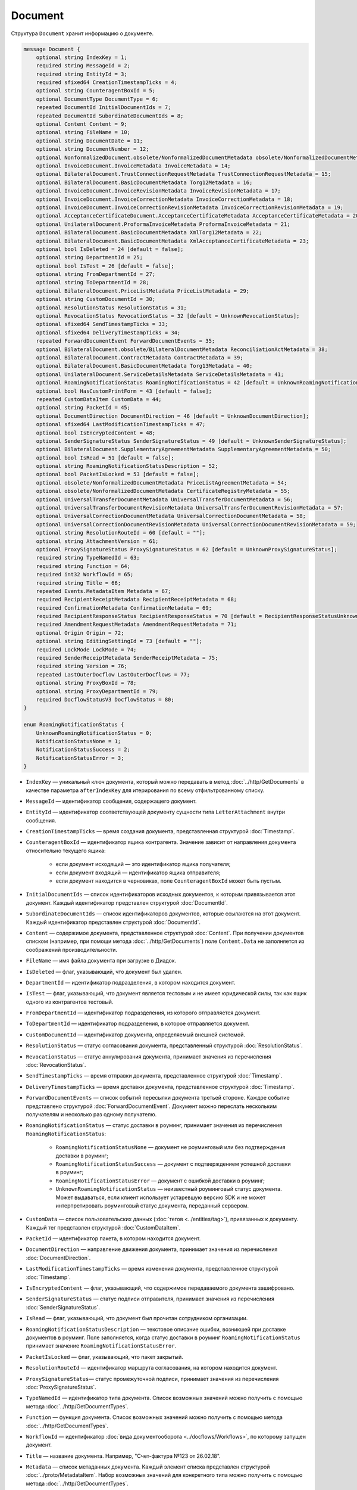Document
========

Структура ``Document`` хранит информацию о документе.

.. code-block:: protobuf

    message Document {
        optional string IndexKey = 1;
        required string MessageId = 2;
        required string EntityId = 3;
        required sfixed64 CreationTimestampTicks = 4;
        optional string CounteragentBoxId = 5;
        optional DocumentType DocumentType = 6;
        repeated DocumentId InitialDocumentIds = 7;
        repeated DocumentId SubordinateDocumentIds = 8;
        optional Content Content = 9;
        optional string FileName = 10;
        optional string DocumentDate = 11;
        optional string DocumentNumber = 12;
        optional NonformalizedDocument.obsolete/NonformalizedDocumentMetadata obsolete/NonformalizedDocumentMetadata = 13;
        optional InvoiceDocument.InvoiceMetadata InvoiceMetadata = 14;
        optional BilateralDocument.TrustConnectionRequestMetadata TrustConnectionRequestMetadata = 15;
        optional BilateralDocument.BasicDocumentMetadata Torg12Metadata = 16;
        optional InvoiceDocument.InvoiceRevisionMetadata InvoiceRevisionMetadata = 17;
        optional InvoiceDocument.InvoiceCorrectionMetadata InvoiceCorrectionMetadata = 18;
        optional InvoiceDocument.InvoiceCorrectionRevisionMetadata InvoiceCorrectionRevisionMetadata = 19;
        optional AcceptanceCertificateDocument.AcceptanceCertificateMetadata AcceptanceCertificateMetadata = 20;
        optional UnilateralDocument.ProformaInvoiceMetadata ProformaInvoiceMetadata = 21;
        optional BilateralDocument.BasicDocumentMetadata XmlTorg12Metadata = 22;
        optional BilateralDocument.BasicDocumentMetadata XmlAcceptanceCertificateMetadata = 23;
        optional bool IsDeleted = 24 [default = false];
        optional string DepartmentId = 25;
        optional bool IsTest = 26 [default = false];
        optional string FromDepartmentId = 27;
        optional string ToDepartmentId = 28;
        optional BilateralDocument.PriceListMetadata PriceListMetadata = 29;
        optional string CustomDocumentId = 30;
        optional ResolutionStatus ResolutionStatus = 31;
        optional RevocationStatus RevocationStatus = 32 [default = UnknownRevocationStatus];
        optional sfixed64 SendTimestampTicks = 33;
        optional sfixed64 DeliveryTimestampTicks = 34;
        repeated ForwardDocumentEvent ForwardDocumentEvents = 35;
        optional BilateralDocument.obsolete/BilateralDocumentMetadata ReconciliationActMetadata = 38;
        optional BilateralDocument.ContractMetadata ContractMetadata = 39;
        optional BilateralDocument.BasicDocumentMetadata Torg13Metadata = 40;
        optional UnilateralDocument.ServiceDetailsMetadata ServiceDetailsMetadata = 41;
        optional RoamingNotificationStatus RoamingNotificationStatus = 42 [default = UnknownRoamingNotificationStatus];
        optional bool HasCustomPrintForm = 43 [default = false];
        repeated CustomDataItem CustomData = 44;
        optional string PacketId = 45;
        optional DocumentDirection DocumentDirection = 46 [default = UnknownDocumentDirection];
        optional sfixed64 LastModificationTimestampTicks = 47;
        optional bool IsEncryptedContent = 48;
        optional SenderSignatureStatus SenderSignatureStatus = 49 [default = UnknownSenderSignatureStatus];
        optional BilateralDocument.SupplementaryAgreementMetadata SupplementaryAgreementMetadata = 50;
        optional bool IsRead = 51 [default = false];
        optional string RoamingNotificationStatusDescription = 52;
        optional bool PacketIsLocked = 53 [default = false];
        optional obsolete/NonformalizedDocumentMetadata PriceListAgreementMetadata = 54;
        optional obsolete/NonformalizedDocumentMetadata CertificateRegistryMetadata = 55;
        optional UniversalTransferDocumentMetadata UniversalTransferDocumentMetadata = 56;
        optional UniversalTransferDocumentRevisionMetadata UniversalTransferDocumentRevisionMetadata = 57;
        optional UniversalCorrectionDocumentMetadata UniversalCorrectionDocumentMetadata = 58;
        optional UniversalCorrectionDocumentRevisionMetadata UniversalCorrectionDocumentRevisionMetadata = 59;
        optional string ResolutionRouteId = 60 [default = ""];
        optional string AttachmentVersion = 61;
        optional ProxySignatureStatus ProxySignatureStatus = 62 [default = UnknownProxySignatureStatus];
        required string TypeNamedId = 63;
        required string Function = 64;
        required int32 WorkflowId = 65;
        required string Title = 66;
        repeated Events.MetadataItem Metadata = 67;
        required RecipientReceiptMetadata RecipientReceiptMetadata = 68;
        required ConfirmationMetadata ConfirmationMetadata = 69;
        required RecipientResponseStatus RecipientResponseStatus = 70 [default = RecipientResponseStatusUnknown];
        required AmendmentRequestMetadata AmendmentRequestMetadata = 71;
        optional Origin Origin = 72;
        optional string EditingSettingId = 73 [default = ""];
        required LockMode LockMode = 74;
        required SenderReceiptMetadata SenderReceiptMetadata = 75;
        required string Version = 76;
        repeated LastOuterDocflow LastOuterDocflows = 77;
        optional string ProxyBoxId = 78;
        optional string ProxyDepartmentId = 79;
        required DocflowStatusV3 DocflowStatus = 80; 
    }

    enum RoamingNotificationStatus {
        UnknownRoamingNotificationStatus = 0;
        NotificationStatusNone = 1;
        NotificationStatusSuccess = 2;
        NotificationStatusError = 3;
    }

- ``IndexKey`` — уникальный ключ документа, который можно передавать в метод :doc:`../http/GetDocuments` в качестве параметра ``afterIndexKey`` для итерирования по всему отфильтрованному списку.

- ``MessageId`` — идентификатор сообщения, содержащего документ.

- ``EntityId`` — идентификатор соответствующей документу сущности типа ``LetterAttachment`` внутри сообщения.

- ``CreationTimestampTicks`` — время создания документа, представленная структурой :doc:`Timestamp`.

- ``CounteragentBoxId`` — идентификатор ящика контрагента. Значение зависит от направления документа относительно текущего ящика:

	- если документ исходящий — это идентификатор ящика получателя;
	- если документ входящий — идентификатор ящика отправителя;
	- если документ находится в черновиках, поле ``CounteragentBoxId`` может быть пустым.

- ``InitialDocumentIds`` — список идентификаторов исходных документов, к которым привязывается этот документ. Каждый идентификатор представлен структурой :doc:`DocumentId`.

- ``SubordinateDocumentIds`` — список идентификаторов документов, которые ссылаются на этот документ. Каждый идентификатор представлен структурой :doc:`DocumentId`.

- ``Content`` — содержимое документа, представленное структурой :doc:`Content`. При получении документов списком (например, при помощи метода :doc:`../http/GetDocuments`) поле ``Content.Data`` не заполняется из соображений производительности.

- ``FileName`` — имя файла документа при загрузке в Диадок.

- ``IsDeleted`` — флаг, указывающий, что документ был удален.

- ``DepartmentId`` — идентификатор подразделения, в котором находится документ.

- ``IsTest`` — флаг, указывающий, что документ является тестовым и не имеет юридической силы, так как ящик одного из контрагентов тестовый.

- ``FromDepartmentId`` — идентификатор подразделения, из которого отправляется документ.

- ``ToDepartmentId`` — идентификатор подразделения, в которое отправляется документ.

- ``CustomDocumentId`` — идентификатор документа, определяемый внешней системой.

- ``ResolutionStatus`` — статус согласования документа, представленный структурой :doc:`ResolutionStatus`.

- ``RevocationStatus`` — статус аннулирования документа, принимает значения из перечисления :doc:`RevocationStatus`.

- ``SendTimestampTicks`` — время отправки документа, представленное структурой :doc:`Timestamp`.

- ``DeliveryTimestampTicks`` — время доставки документа, представленное структурой :doc:`Timestamp`.

- ``ForwardDocumentEvents`` — список событий пересылки документа третьей стороне. Каждое событие представлено структурой :doc:`ForwardDocumentEvent`. Документ можно переслать нескольким получателям и несколько раз одному получателю.

- ``RoamingNotificationStatus`` — статус доставки в роуминг, принимает значения из перечисления ``RoamingNotificationStatus``:

	- ``RoamingNotificationStatusNone`` — документ не роуминговый или без подтверждения доставки в роуминг;
	- ``RoamingNotificationStatusSuccess`` — документ с подтверждением успешной доставки в роуминг;
	- ``RoamingNotificationStatusError`` — документ с ошибкой доставки в роуминг;
	- ``UnknownRoamingNotificationStatus`` — неизвестный роуминговый статус документа. Может выдаваться, если клиент использует устаревшую версию SDK и не может интерпретировать роуминговый статус документа, переданный сервером.

- ``CustomData`` — список пользовательских данных (:doc:`тегов <../entities/tag>`), привязанных к документу. Каждый тег представлен структурой :doc:`CustomDataItem`.

- ``PacketId`` — идентификатор пакета, в котором находится документ.

- ``DocumentDirection`` — направление движения документа, принимает значения из перечисления :doc:`DocumentDirection`.

- ``LastModificationTimestampTicks`` — время изменения документа, представленное структурой :doc:`Timestamp`.

- ``IsEncryptedContent`` — флаг, указывающий, что содержимое передаваемого документа зашифровано.

- ``SenderSignatureStatus`` — статус подписи отправителя, принимает значения из перечисления :doc:`SenderSignatureStatus`.

- ``IsRead`` — флаг, указывающий, что документ был прочитан сотрудником организации.

- ``RoamingNotificationStatusDescription`` — текстовое описание ошибки, возникшей при доставке документов в роуминг. Поле заполняется, когда статус доставки в роуминг ``RoamingNotificationStatus`` принимает значение ``RoamingNotificationStatusError``.

- ``PacketIsLocked`` — флаг, указывающий, что пакет закрытый.

- ``ResolutionRouteId`` — идентификатор маршрута согласования, на котором находится документ.

- ``ProxySignatureStatus``— статус промежуточной подписи, принимает значения из перечисления :doc:`ProxySignatureStatus`.

- ``TypeNamedId`` — идентификатор типа документа. Список возможных значений можно получить с помощью метода :doc:`../http/GetDocumentTypes`.

- ``Function`` — функция документа. Список возможных значений можно получить с помощью метода :doc:`../http/GetDocumentTypes`.

- ``WorkflowId`` — идентификатор :doc:`вида документооборота <../docflows/Workflows>`, по которому запущен документ.

- ``Title`` — название документа. Например, "Счет-фактура №123 от 26.02.18".

- ``Metadata`` — список метаданных документа. Каждый элемент списка представлен структурой :doc:`../proto/MetadataItem`. Набор возможных значений для конкретного типа можно получить с помощью метода :doc:`../http/GetDocumentTypes`.

- ``RecipientReceiptMetadata`` — состояние извещения о получении документа со стороны получателя. Представлено структурой :doc:`RecipientReceiptMetadata`.

- ``ConfirmationMetadata`` — состояние подтверждения оператором даты отправки или получения документа. Представлено структурой :doc:`ConfirmationMetadata`.

- ``RecipientResponseStatus`` — состояние ответного действия получателя — ответную подпись или подписание ответного титула. Принимает значения из перечисления :doc:`RecipientResponseStatus`.

- ``AmendmentRequestMetadata`` — состояние уведомления об уточнении. Представлено структурой :doc:`AmendmentRequestMetadata`.

- ``Origin``— сущность, из которой был создан документ, например, из черновика или шаблона. Представлено структурой :doc:`Origin`.

- ``EditingSettingId`` — идентификатор :ref:`настройки редактирования <editing_settings>` документа, если он был создан из шаблона с редактируемыми полями.

- ``LockMode``— режим блокировки сообщения, принимает значения из перечисления :doc:`LockMode`. 

- ``SenderReceiptMetadata`` — состояние извещения о получении титула получателя. Представлено структурой :doc:`SenderReceiptMetadata`. 

- ``Version`` — идентификатор версии документа.

- ``LastOuterDocflows``— информация о состоянии внешнего документооборота по документу, представленная структурой :doc:`LastOuterDocflow`.

- ``ProxyBoxId`` — идентификатор ящика промежуточного получателя.

- ``ProxyDepartmentId`` — идентификатор подразделения промежуточного получателя.

- ``DocflowStatus``— информация о статусе документооборота, представленная структурой :doc:`DocflowStatusV3`.

Устаревшие поля
~~~~~~~~~~~~~~~

- ``DocumentType`` — тип документа, принимает значения из перечисления :doc:`obsolete/DocumentType`. Для новых типов значение всегда будет равно ``UnknownDocumentType``. Теперь тип документа возвращается в поле ``TypeNamedId``.

- ``DocumentDate`` — дата формирования документа в формате ДД.ММ.ГГГГ. Может отличаться от даты загрузки документа в Диадок. Теперь дата формирования возвращается в поле ``Metadata``.

- ``DocumentNumber`` — номер документа. Теперь номер возвращается в поле ``Metadata``.

- ``obsolete/NonformalizedDocumentMetadata`` — дополнительные атрибуты неформализованных документов, представленные структурой :doc:`obsolete/NonformalizedDocumentMetadata`. Теперь атрибуты возвращаются в полях ``Metadata``, ``RecipientReceiptMetadata`` и ``RecipientResponseStatus``.

- ``InvoiceMetadata`` — дополнительные атрибуты счетов-фактур, представленные структурой :doc:`obsolete/InvoiceDocumentMetadata`. Теперь атрибуты возвращаются в полях ``Metadata``, ``RecipientReceiptMetadata``, ``ConfirmationMetadata`` и ``AmendmentRequestMetadata``.

- ``TrustConnectionRequestMetadata`` — дополнительные атрибуты документов типа ``TrustConnectionRequest``, представленные структурой :doc:`obsolete/BilateralDocumentMetadata`. Теперь атрибуты возвращаются в полях  ``Metadata``, ``RecipientResponseStatus``.

- ``Torg12Metadata`` — дополнительные атрибуты товарных накладных ТОРГ-12, представленные структурой :doc:`obsolete/BilateralDocumentMetadata`. Теперь атрибуты возвращаются в полях ``Metadata`` и ``RecipientResponseStatus``.

- ``InvoiceRevisionMetadata`` — дополнительные атрибуты исправлений счетов-фактур, представленные структурой :doc:`obsolete/InvoiceDocumentMetadata`. Теперь атрибуты возвращаются в полях ``Metadata``, ``RecipientReceiptMetadata``, ``ConfirmationMetadata`` и ``AmendmentRequestMetadata``.

- ``InvoiceCorrectionMetadata`` — дополнительные атрибуты корректировочных счетов-фактур, представленные структурой :doc:`obsolete/InvoiceDocumentMetadata`. Теперь атрибуты возвращаются в полях ``Metadata``, ``RecipientReceiptMetadata``, ``ConfirmationMetadata`` и ``AmendmentRequestMetadata``.

- ``InvoiceCorrectionRevisionMetadata`` — дополнительные атрибуты исправлений корректировочных счетов-фактур, представленные структурой :doc:`obsolete/InvoiceDocumentMetadata`. Теперь атрибуты возвращаются в полях ``Metadata``, ``RecipientReceiptMetadata``, ``ConfirmationMetadata`` и ``AmendmentRequestMetadata``.

- ``AcceptanceCertificateMetadata`` — дополнительные атрибуты актов о выполнении работ или оказании услуг, представленные структурой :doc:`obsolete/BilateralDocumentMetadata`. Теперь атрибуты возвращаются в полях ``Metadata`` и ``RecipientResponseStatus``.

- ``ProformaInvoiceMetadata`` — дополнительные атрибуты счетов на оплату, представленные структурой :doc:`obsolete/UnilateralDocumentMetadata`. Теперь атрибуты возвращаются в поле ``Metadata``.

- ``XmlTorg12Metadata`` — дополнительные атрибуты товарных накладных ТОРГ-12 в XML-формате, представленные структурой :doc:`obsolete/BilateralDocumentMetadata`. Теперь атрибуты возвращаются в полях ``Metadata`` и ``RecipientResponseStatus``.

- ``XmlAcceptanceCertificateMetadata`` — дополнительные атрибуты актов о выполнении работ или оказании услуг в XML-формате, представленные структурой :doc:`obsolete/BilateralDocumentMetadata`. Теперь атрибуты возвращаются в полях ``Metadata`` и ``RecipientResponseStatus``.

- ``PriceListMetadata`` — дополнительные атрибуты ценовых листов, представленные структурой :doc:`obsolete/BilateralDocumentMetadata`. Теперь атрибуты возвращаются в полях ``Metadata`` и ``RecipientResponseStatus``.

- ``ReconciliationActMetadata`` — дополнительные атрибуты актов сверки, представленные структурой :doc:`obsolete/BilateralDocumentMetadata`. Теперь атрибуты возвращаются в полях ``Metadata`` и ``RecipientResponseStatus``.

- ``ContractMetadata`` — дополнительные атрибуты договоров, представленные структурой :doc:`obsolete/BilateralDocumentMetadata`. Теперь атрибуты возвращаются в полях ``Metadata`` и ``RecipientResponseStatus``.

- ``Torg13Metadata`` — дополнительные атрибуты накладных ТОРГ-13, представленные структурой :doc:`obsolete/BilateralDocumentMetadata`. Теперь атрибуты возвращаются в полях ``Metadata`` и ``RecipientResponseStatus``.

- ``ServiceDetailsMetadata`` — дополнительные атрибуты детализаций, представленные структурой :doc:`obsolete/UnilateralDocumentMetadata`. Теперь атрибуты возвращаются в поле ``Metadata``.

- ``HasCustomPrintForm`` — флаг, указывающий, что документ имеет нестандартную печатную форму. Значение всегда ``false``. Для выявления нестандартной печатной формы используйте метод :doc:`../http/DetectCustomPrintForms`.

- ``SupplementaryAgreementMetadata`` — дополнительные атрибуты дополнительного соглашения к договору, представленные структурой :doc:`obsolete/BilateralDocumentMetadata`. Теперь атрибуты возвращаются в полях ``Metadata`` и ``RecipientResponseStatus``.

- ``PriceListAgreementMetadata`` — дополнительные атрибуты протоколов согласования цены, представленные структурой :doc:`obsolete/NonformalizedDocumentMetadata`. Теперь атрибуты возвращаются в полях ``Metadata`` и ``RecipientResponseStatus``.

- ``CertificateRegistryMetadata`` — дополнительные атрибуты реестров сертификатов, представленные структурой :doc:`obsolete/NonformalizedDocumentMetadata`. Теперь атрибуты возвращаются в полях ``Metadata`` и ``RecipientResponseStatus``.

- ``UniversalTransferDocumentMetadata`` — дополнительные атрибуты УПД, представленные структурой :doc:`obsolete/UniversalDocumentMetadata`. Теперь атрибуты возвращаются в полях ``Metadata``, ``RecipientResponseStatus``, ``ConfirmationMetadata`` и ``AmendmentRequestMetadata``.

- ``UniversalTransferDocumentRevisionMetadata`` — дополнительные атрибуты исправлений УПД, представленные структурой :doc:`obsolete/UniversalDocumentMetadata`. Теперь атрибуты возвращаются в полях ``Metadata``, ``RecipientResponseStatus``, ``ConfirmationMetadata`` и ``AmendmentRequestMetadata``.

- ``UniversalCorrectionDocumentMetadata`` — дополнительные атрибуты УКД, представленные структурой :doc:`obsolete/UniversalDocumentMetadata`. Теперь атрибуты возвращаются в полях ``Metadata``, ``RecipientResponseStatus``, ``ConfirmationMetadata`` и ``AmendmentRequestMetadata``.

- ``UniversalCorrectionDocumentRevisionMetadata`` — дополнительные атрибуты исправлений УКД, представленные структурой :doc:`obsolete/UniversalDocumentMetadata`. Теперь атрибуты возвращаются в полях ``Metadata``, ``RecipientResponseStatus``, ``ConfirmationMetadata`` и ``AmendmentRequestMetadata``.

- ``AttachmentVersion`` — информация о версии XSD схемы, в соответствии с которой сформирован документ. Теперь версия возвращается в поле ``Version``.

----

.. rubric:: См. также

*Структура используется:*
	- в теле ответа метода :doc:`../http/GetDocument`